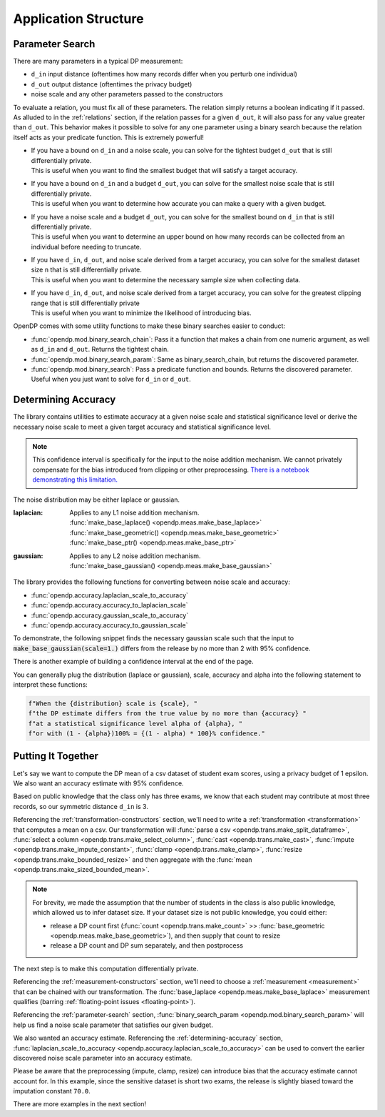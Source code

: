 Application Structure
=====================

.. _parameter-search:

Parameter Search
----------------

There are many parameters in a typical DP measurement:

* ``d_in`` input distance (oftentimes how many records differ when you perturb one individual)
* ``d_out`` output distance (oftentimes the privacy budget)
* noise scale and any other parameters passed to the constructors

To evaluate a relation, you must fix all of these parameters.
The relation simply returns a boolean indicating if it passed.
As alluded to in the :ref:`relations` section,
if the relation passes for a given ``d_out``, it will also pass for any value greater than ``d_out``.
This behavior makes it possible to solve for any one parameter using a binary search
because the relation itself acts as your predicate function.
This is extremely powerful!

* | If you have a bound on ``d_in`` and a noise scale, you can solve for the tightest budget ``d_out`` that is still differentially private.
  | This is useful when you want to find the smallest budget that will satisfy a target accuracy.
* | If you have a bound on ``d_in`` and a budget ``d_out``, you can solve for the smallest noise scale that is still differentially private.
  | This is useful when you want to determine how accurate you can make a query with a given budget.
* | If you have a noise scale and a budget ``d_out``, you can solve for the smallest bound on ``d_in`` that is still differentially private.
  | This is useful when you want to determine an upper bound on how many records can be collected from an individual before needing to truncate.
* | If you have ``d_in``, ``d_out``, and noise scale derived from a target accuracy, you can solve for the smallest dataset size ``n`` that is still differentially private.
  | This is useful when you want to determine the necessary sample size when collecting data.
* | If you have ``d_in``, ``d_out``, and noise scale derived from a target accuracy, you can solve for the greatest clipping range that is still differentially private
  | This is useful when you want to minimize the likelihood of introducing bias.

OpenDP comes with some utility functions to make these binary searches easier to conduct:

* :func:`opendp.mod.binary_search_chain`: Pass it a function that makes a chain from one numeric argument, as well as ``d_in`` and ``d_out``. Returns the tightest chain.
* :func:`opendp.mod.binary_search_param`: Same as binary_search_chain, but returns the discovered parameter.
* :func:`opendp.mod.binary_search`: Pass a predicate function and bounds. Returns the discovered parameter. Useful when you just want to solve for ``d_in`` or ``d_out``.


.. _determining-accuracy:

Determining Accuracy
--------------------

The library contains utilities to estimate accuracy at a given noise scale and statistical significance level
or derive the necessary noise scale to meet a given target accuracy and statistical significance level.

.. note::

    This confidence interval is specifically for the input to the noise addition mechanism.
    We cannot privately compensate for the bias introduced from clipping or other preprocessing.
    `There is a notebook demonstrating this limitation. <https://github.com/opendp/opendp/blob/main/python/example/accuracy_pitfalls.ipynb>`_

The noise distribution may be either laplace or gaussian.

:laplacian: | Applies to any L1 noise addition mechanism.
  | :func:`make_base_laplace() <opendp.meas.make_base_laplace>`
  | :func:`make_base_geometric() <opendp.meas.make_base_geometric>`
  | :func:`make_base_ptr() <opendp.meas.make_base_ptr>`
:gaussian: | Applies to any L2 noise addition mechanism.
  | :func:`make_base_gaussian() <opendp.meas.make_base_gaussian>`

The library provides the following functions for converting between noise scale and accuracy:

* :func:`opendp.accuracy.laplacian_scale_to_accuracy`
* :func:`opendp.accuracy.accuracy_to_laplacian_scale`
* :func:`opendp.accuracy.gaussian_scale_to_accuracy`
* :func:`opendp.accuracy.accuracy_to_gaussian_scale`

To demonstrate, the following snippet finds the necessary gaussian scale such that the input to 
:code:`make_base_gaussian(scale=1.)` differs from the release by no more than 2 with 95% confidence.

.. doctest::

    >>> from opendp.accuracy import accuracy_to_gaussian_scale
    >>> confidence = 95
    >>> accuracy_to_gaussian_scale(accuracy=2., alpha=1. - confidence / 100)
    1.020426913849308

There is another example of building a confidence interval at the end of the page.

You can generally plug the distribution (laplace or gaussian), scale, accuracy and alpha
into the following statement to interpret these functions:

.. code-block:: python

    f"When the {distribution} scale is {scale}, "
    f"the DP estimate differs from the true value by no more than {accuracy} "
    f"at a statistical significance level alpha of {alpha}, "
    f"or with (1 - {alpha})100% = {(1 - alpha) * 100}% confidence."


.. _putting-together:

Putting It Together
-------------------

Let's say we want to compute the DP mean of a csv dataset of student exam scores,
using a privacy budget of 1 epsilon.
We also want an accuracy estimate with 95% confidence.

Based on public knowledge that the class only has three exams,
we know that each student may contribute at most three records,
so our symmetric distance ``d_in`` is 3.

Referencing the :ref:`transformation-constructors` section,
we'll need to write a :ref:`transformation <transformation>` that computes a mean on a csv.
Our transformation will
:func:`parse a csv <opendp.trans.make_split_dataframe>`,
:func:`select a column <opendp.trans.make_select_column>`,
:func:`cast <opendp.trans.make_cast>`,
:func:`impute <opendp.trans.make_impute_constant>`,
:func:`clamp <opendp.trans.make_clamp>`,
:func:`resize <opendp.trans.make_bounded_resize>` and then aggregate with the
:func:`mean <opendp.trans.make_sized_bounded_mean>`.

.. doctest::

    >>> from opendp.trans import *
    >>> from opendp.mod import enable_features
    >>> enable_features('contrib') # we are using un-vetted constructors
    ...
    >>> num_tests = 3  # d_in=symmetric distance; we are told this is public knowledge
    >>> budget = 1. # d_out=epsilon
    ...
    >>> num_students = 50  # we are assuming this is public knowledge
    >>> size = num_students * num_tests  # 150 exams
    >>> bounds = (0., 100.)  # range of valid exam scores- clearly public knowledge
    >>> constant = 70. # impute nullity with a guess
    ...
    >>> transformation = (
    ...     make_split_dataframe(',', col_names=['Student', 'Score']) >>
    ...     make_select_column(key='Score', TOA=str) >>
    ...     make_cast(TIA=str, TOA=float) >>
    ...     make_impute_constant(constant=constant) >>
    ...     make_clamp(bounds) >>
    ...     make_bounded_resize(size, bounds, constant=constant) >>
    ...     make_sized_bounded_mean(size, bounds)
    ... )


.. note::

    For brevity, we made the assumption that the number of students in the class is also public knowledge,
    which allowed us to infer dataset size.
    If your dataset size is not public knowledge, you could either:

    * release a DP count first (:func:`count <opendp.trans.make_count>` >> :func:`base_geometric <opendp.meas.make_base_geometric>`), and then supply that count to resize
    * release a DP count and DP sum separately, and then postprocess

The next step is to make this computation differentially private.

Referencing the :ref:`measurement-constructors` section,
we'll need to choose a :ref:`measurement <measurement>` that can be chained with our transformation.
The :func:`base_laplace <opendp.meas.make_base_laplace>` measurement qualifies (barring :ref:`floating-point issues <floating-point>`).

Referencing the :ref:`parameter-search` section, :func:`binary_search_param <opendp.mod.binary_search_param>`
will help us find a noise scale parameter that satisfies our given budget.

.. doctest::

    >>> from opendp.meas import make_base_laplace
    >>> from opendp.mod import enable_features, binary_search_param
    ...
    >>> # Please make yourself aware of the dangers of floating point numbers
    >>> enable_features("floating-point")
    ...
    >>> # Find the smallest noise scale for which the relation still passes
    >>> # If we didn't need a handle on scale (for accuracy later),
    >>> #     we could just use binary_search_chain and inline the lambda
    >>> make_chain = lambda s: transformation >> make_base_laplace(s)
    >>> scale = binary_search_param(make_chain, d_in=num_tests, d_out=budget) # -> 1.33
    >>> measurement = make_chain(scale)
    ...
    >>> # We already know the privacy relation will pass, but this is how you check it
    >>> assert measurement.check(num_tests, budget)
    ...
    >>> # How did we get an entire class full of Salils!? ...and 2 must have gone surfing instead
    >>> mock_sensitive_dataset = "\n".join(["Salil,95"] * 148)
    ...
    >>> # Spend 1 epsilon creating our DP estimate on the private data
    >>> release = measurement(mock_sensitive_dataset) # -> 95.8


We also wanted an accuracy estimate.
Referencing the :ref:`determining-accuracy` section, :func:`laplacian_scale_to_accuracy <opendp.accuracy.laplacian_scale_to_accuracy>`
can be used to convert the earlier discovered noise scale parameter into an accuracy estimate.

.. doctest::

    >>> # We also wanted an accuracy estimate...
    >>> from opendp.accuracy import laplacian_scale_to_accuracy
    >>> alpha = .05
    >>> accuracy = laplacian_scale_to_accuracy(scale, alpha)
    >>> (f"When the laplace scale is {scale}, "
    ...  f"the DP estimate differs from the true value by no more than {accuracy} "
    ...  f"at a statistical significance level alpha of {alpha}, "
    ...  f"or with (1 - {alpha})100% = {(1 - alpha) * 100}% confidence.")
    'When the laplace scale is 2.000000000000336, the DP estimate differs from the true value by no more than 5.991464547108989 at a statistical significance level alpha of 0.05, or with (1 - 0.05)100% = 95.0% confidence.'

Please be aware that the preprocessing (impute, clamp, resize) can introduce bias that the accuracy estimate cannot account for.
In this example, since the sensitive dataset is short two exams,
the release is slightly biased toward the imputation constant ``70.0``.

There are more examples in the next section!
